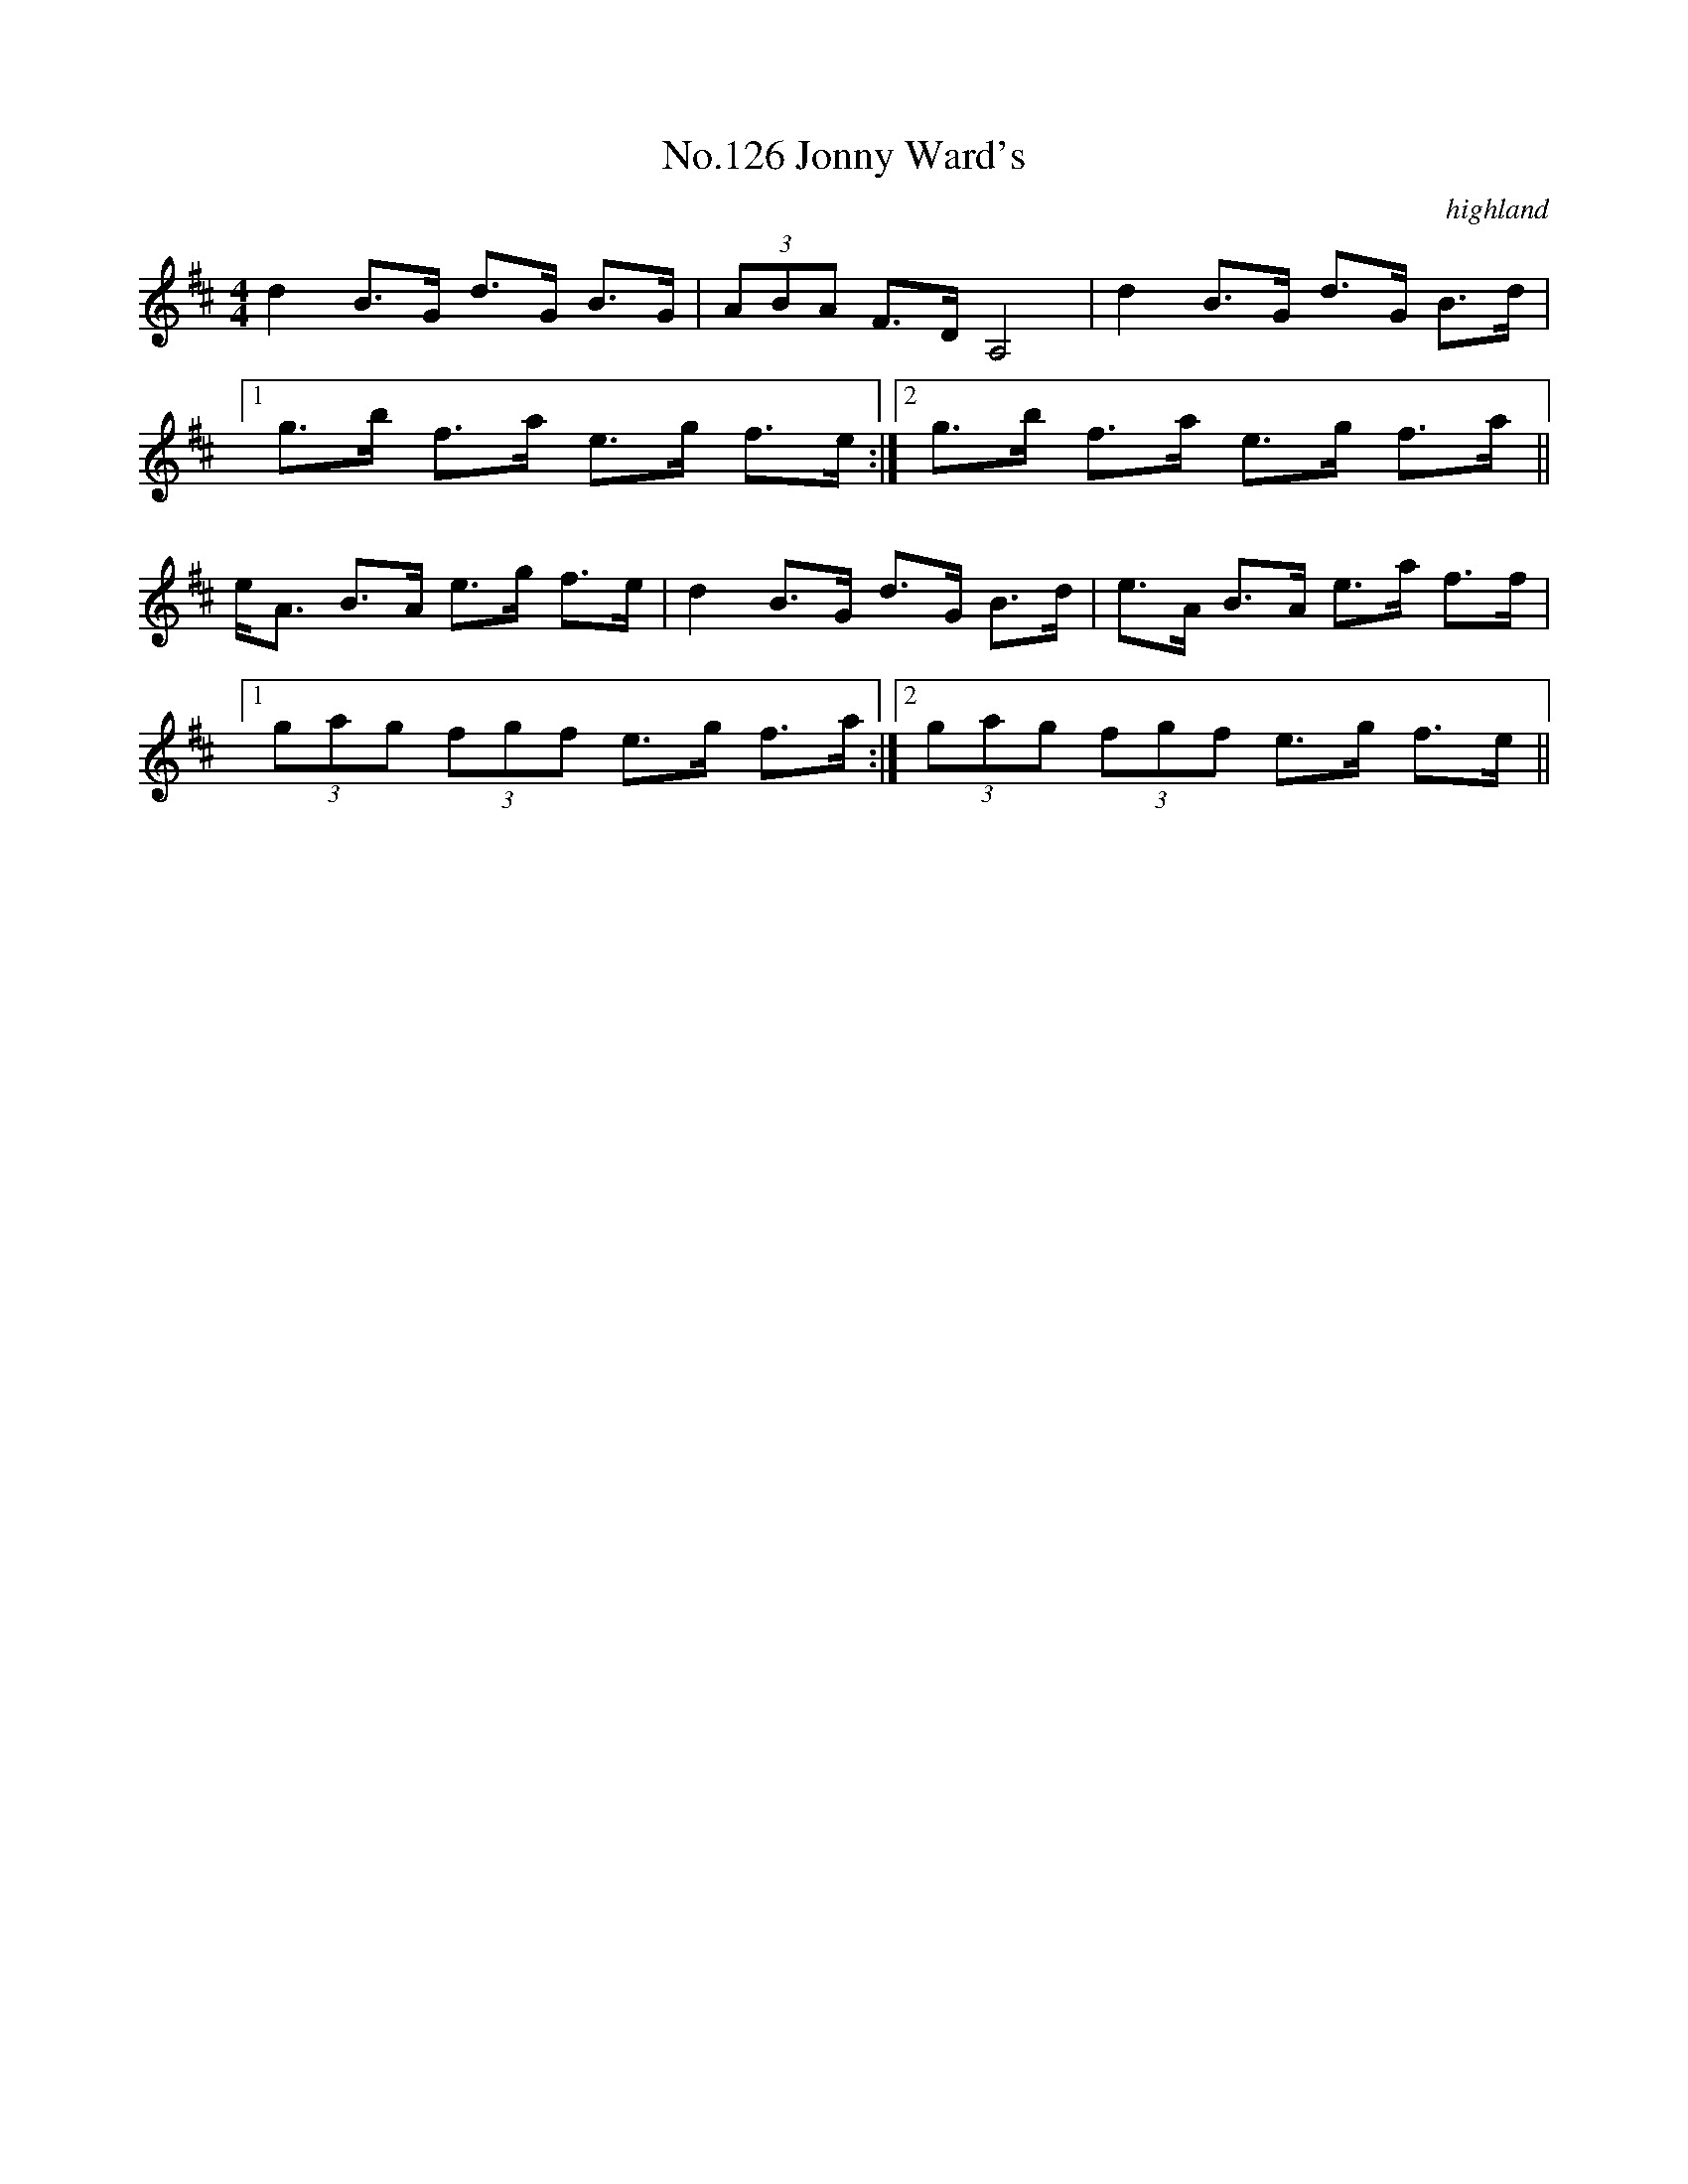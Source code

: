 X:6
T:No.126 Jonny Ward's
M:4/4
L:1/8
C:highland
K:D
d2B>G d>G B>G|(3ABA F>D A,4|d2B>G d>G B>d|
[1g>b f>a e>g f>e:|[2g>b f>a e>g f>a||
e<A B>A e>g f>e|d2B>G d>G B>d|e>A B>A e>a f>f|
[1(3gag (3fgf e>g f>a:|[2(3gag (3fgf e>g f>e||
